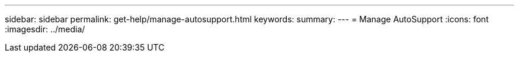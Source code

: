 ---
sidebar: sidebar
permalink: get-help/manage-autosupport.html
keywords: 
summary:
---
= Manage AutoSupport
:icons: font
:imagesdir: ../media/

[.lead]
